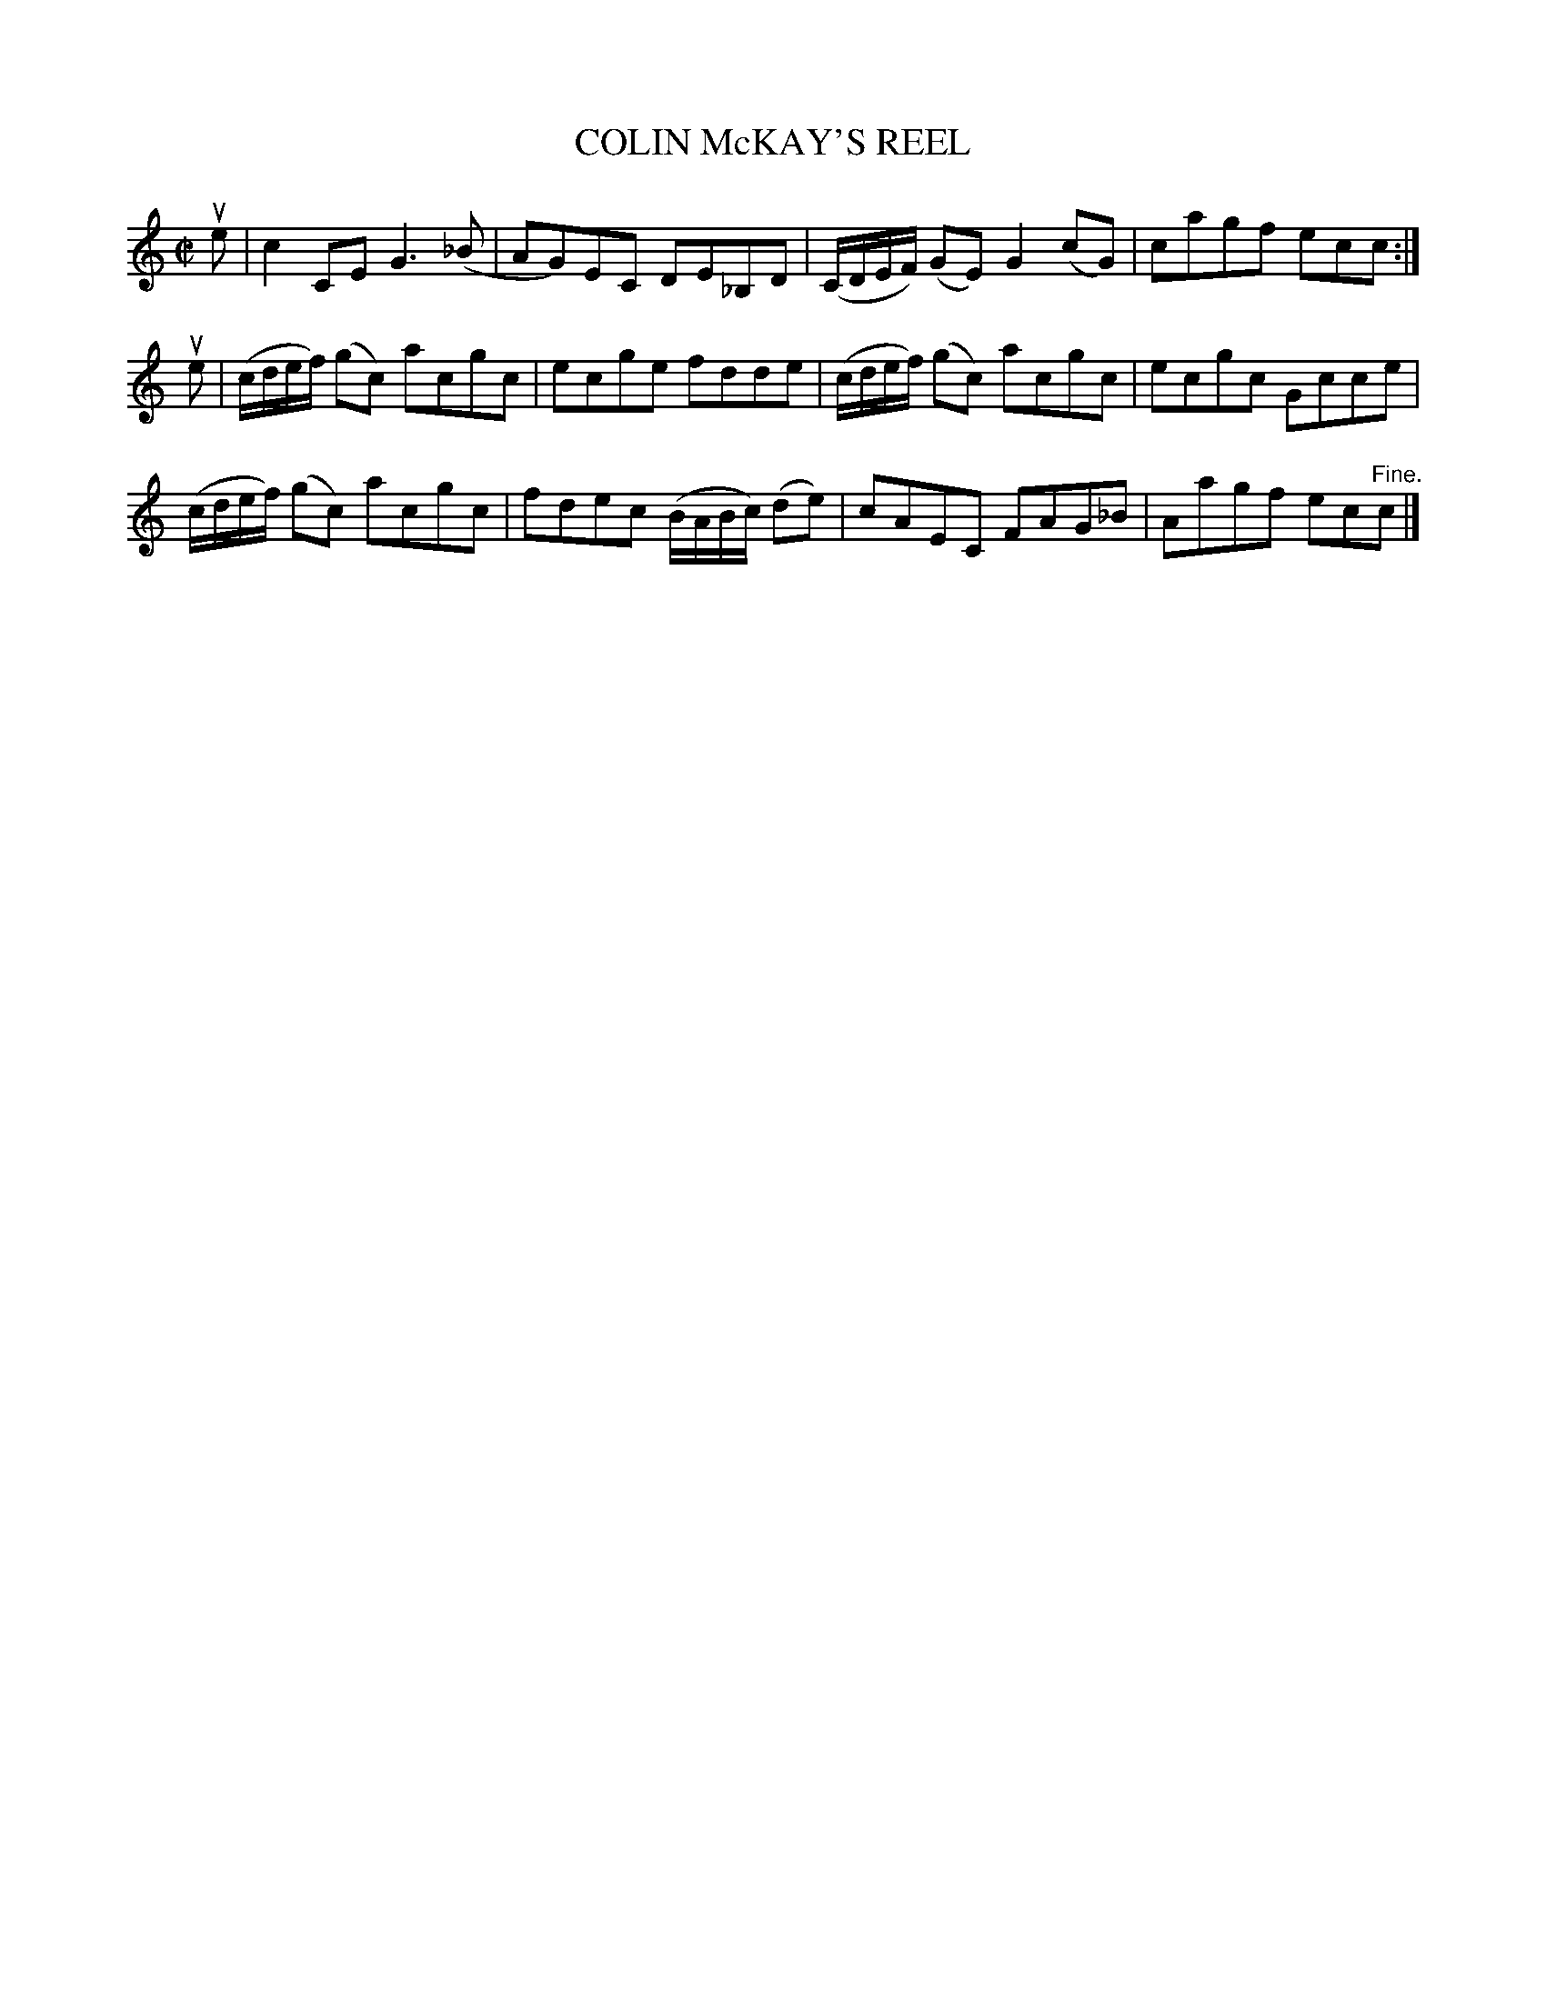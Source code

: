 X: 32373
T: COLIN McKAY'S REEL
R: reel
B: K\"ohler's Violin Repository, v.3, 1885 p.237 #3
F: http://www.archive.org/details/klersviolinrepos03rugg
Z: 2012 John Chambers <jc:trillian.mit.edu>
N: The 'c' in McKay looks more like a reverse apostrophe.
M: C|
L: 1/8
K: C
ue |\
c2CE G3(_B | AG)EC DE_B,D | (C/D/E/F/) (GE) G2(cG) | cagf ecc :|
ue |\
(c/d/e/f/) (gc) acgc | ecge fdde | (c/d/e/f/) (gc) acgc | ecgc Gcce |
(c/d/e/f/) (gc) acgc | fdec (B/A/B/c/) (de) | cAEC FAG_B | Aagf ec"^Fine."c |]

